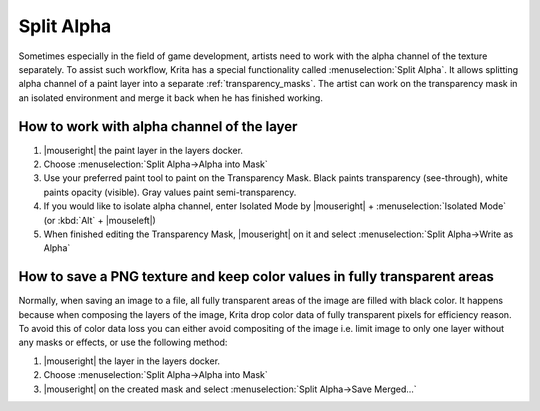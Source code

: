 .. meta::
   :description:
        Split Alpha: how to work with color and alpha channels of the layer seperately

.. metadata-placeholder

   :authors: - Dmitry Kazakov <dimula73@gmail.com>
             - Raghavendra Kamath <raghu@raghukamath.com>
   :license: GNU free documentation license 1.3 or later.

.. index:: Layers, Transparency, Alpha channel, Game
.. _split_alpha:

===========
Split Alpha
===========

Sometimes especially in the field of game development, artists need to work with the alpha channel of the texture separately. To assist such workflow, Krita has a special functionality called :menuselection:`Split Alpha`. It allows splitting alpha channel of a paint layer into a separate :ref:`transparency_masks`. The artist can work on the transparency mask in an isolated environment and merge it back when he has finished working.

How to work with alpha channel of the layer
-------------------------------------------

#. |mouseright| the paint layer in the layers docker.
#. Choose :menuselection:`Split Alpha->Alpha into Mask`
#. Use your preferred paint tool to paint on the Transparency Mask. Black paints transparency (see-through), white paints opacity (visible). Gray values paint semi-transparency.
#. If you would like to isolate alpha channel, enter Isolated Mode by |mouseright| + :menuselection:`Isolated Mode` (or :kbd:`Alt` + |mouseleft|)
#. When finished editing the Transparency Mask, |mouseright| on it and select :menuselection:`Split Alpha->Write as Alpha`

How to save a PNG texture and keep color values in fully transparent areas
--------------------------------------------------------------------------

Normally, when saving an image to a file, all fully transparent areas of the image are filled with black color. It happens because when composing the layers of the image, Krita drop color data of fully transparent pixels for efficiency reason. To avoid this of color data loss you can either avoid compositing of the image i.e. limit image to only one layer without any masks or effects, or use the following method:

#. |mouseright| the layer in the layers docker.
#. Choose :menuselection:`Split Alpha->Alpha into Mask`
#. |mouseright| on the created mask and select :menuselection:`Split Alpha->Save Merged...`

